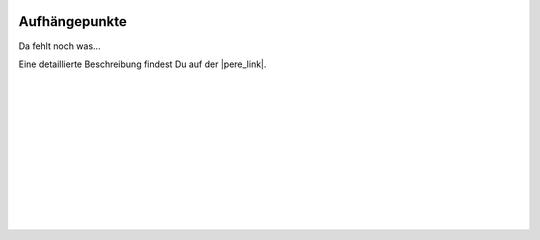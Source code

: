  .. Author: Stefan Feuz; http://www.laboratoridenvol.com

 .. Copyright: General Public License GNU GPL 3.0

**************
Aufhängepunkte
**************

Da fehlt noch was...

Eine detaillierte Beschreibung findest Du auf der |pere_link|.

 |

 |

 |

 |

 |

 |

 |

 |

 |

 |

.. |pere_link| raw:: html

	<a href="http://laboratoridenvol.com/leparagliding/manual.en.html#6.3" target="_blank">Laboratori d'envol website</a>
